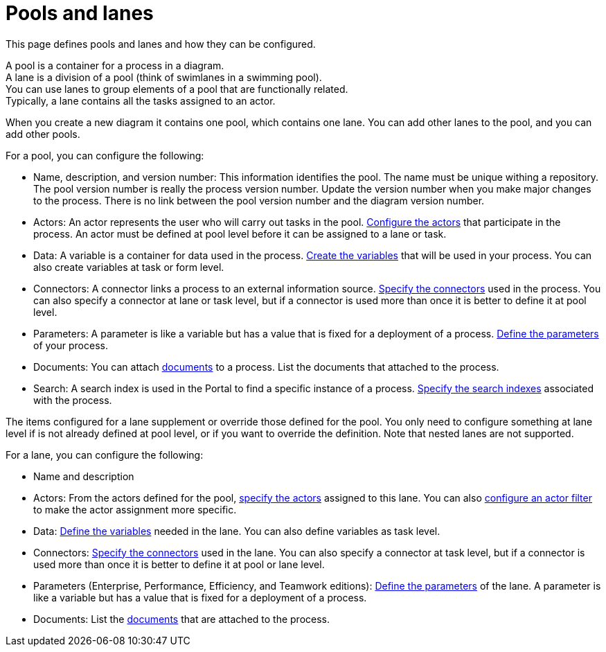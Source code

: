 = Pools and lanes

This page defines pools and lanes and how they can be configured.

A pool is a container for a process in a diagram. +
A lane is a division of a pool (think of swimlanes in a swimming pool). +
You can use lanes to group elements of a pool that are functionally related. +
Typically, a lane contains all the tasks assigned to an actor.

When you create a new diagram it contains one pool, which contains one lane. You can add other lanes to the pool, and you can add other pools.

For a pool, you can configure the following:

* Name, description, and version number: This information identifies the pool. The name must be unique withing a repository. The pool version number is really the process version number. Update the version number when you make major changes to the process. There is no link between the pool version number and the diagram version number.
* Actors: An actor represents the user who will carry out tasks in the pool. xref:actors.adoc[Configure the actors] that participate in the process. An actor must be defined at pool level before it can be assigned to a lane or task.
* Data: A variable is a container for data used in the process. xref:specify-data-in-a-process-definition.adoc[Create the variables] that will be used in your process. You can also create variables at task or form level.
* Connectors: A connector links a process to an external information source. xref:connectivity-overview.adoc[Specify the connectors] used in the process. You can also specify a connector at lane or task level, but if a connector is used more than once it is better to define it at pool level.
* Parameters: A parameter is like a variable but has a value that is fixed for a deployment of a process. xref:parameters.adoc[Define the parameters] of your process.
* Documents: You can attach xref:documents.adoc[documents] to a process. List the documents that attached to the process.
* Search: A search index is used in the Portal to find a specific instance of a process. xref:search-index.adoc[Specify the search indexes] associated with the process.

The items configured for a lane supplement or override those defined for the pool. You only need to configure something at lane level if is not already defined at pool level, or if you want to override the definition. Note that nested lanes are not supported.

For a lane, you can configure the following:

* Name and description
* Actors: From the actors defined for the pool, xref:actors.adoc[specify the actors] assigned to this lane. You can also xref:actors.adoc[configure an actor filter] to make the actor assignment more specific.
* Data: xref:specify-data-in-a-process-definition.adoc[Define the variables] needed in the lane. You can also define variables as task level.
* Connectors: xref:connectivity-overview.adoc[Specify the connectors] used in the lane. You can also specify a connector at task level, but if a connector is used more than once it is better to define it at pool or lane level.
* Parameters (Enterprise, Performance, Efficiency, and Teamwork editions): xref:parameters.adoc[Define the parameters] of the lane. A parameter is like a variable but has a value that is fixed for a deployment of a process.
* Documents: List the xref:documents.adoc[documents] that are attached to the process.
